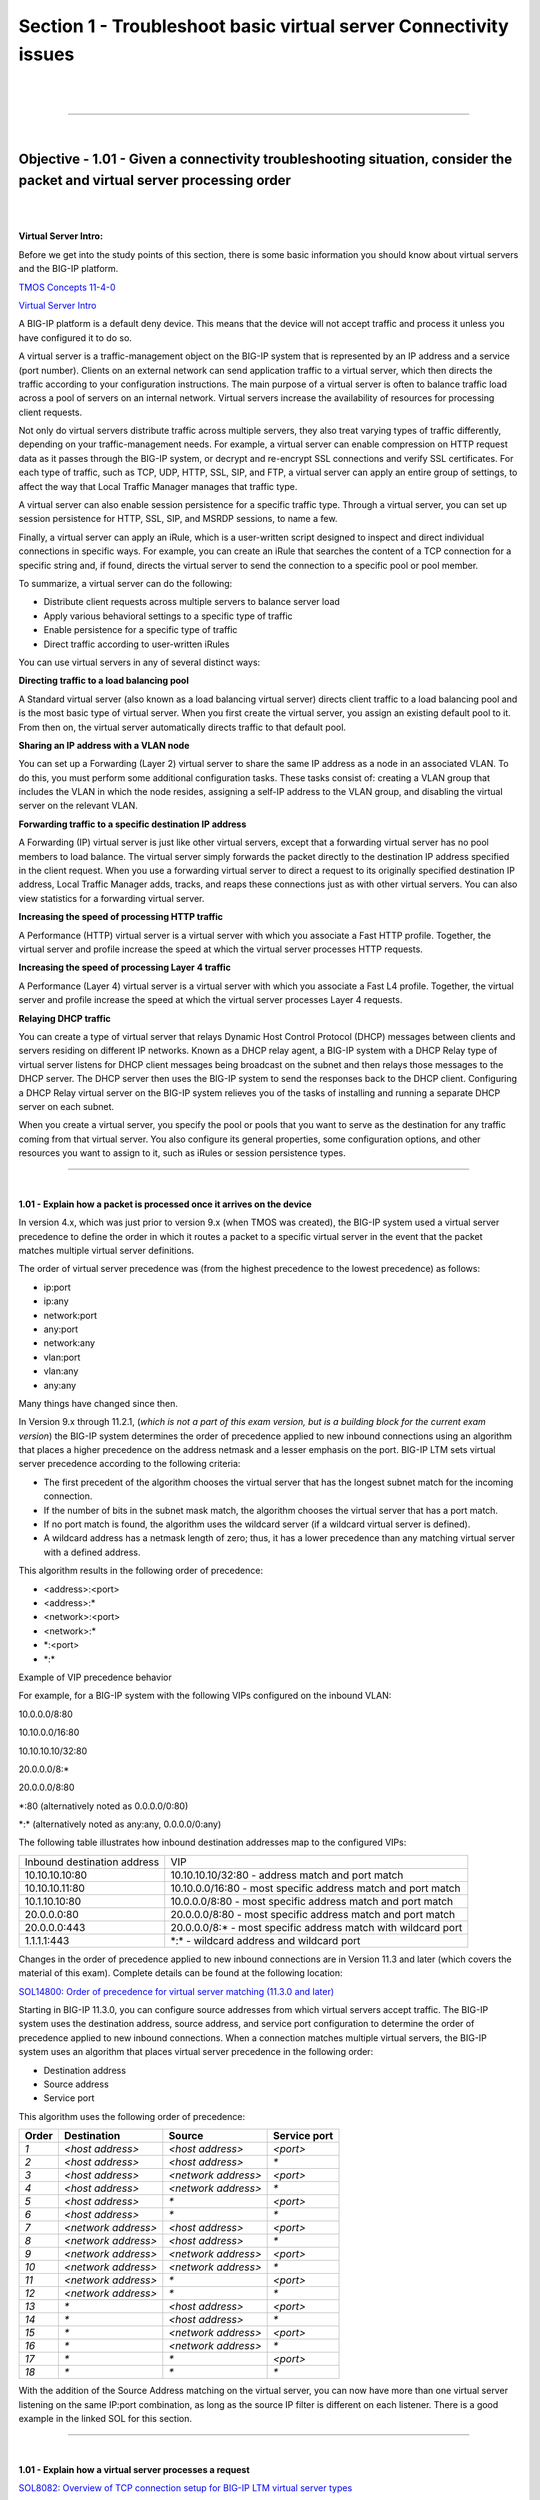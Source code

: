 Section 1 - Troubleshoot basic virtual server Connectivity issues
=================================================================

|

.. raw:: html

   <iframe width="560" height="315" src="https://www.youtube.com/embed/3uDzuRZ47FA?rel=0" frameborder="0" allow="accelerometer; autoplay; encrypted-media; gyroscope; picture-in-picture" allowfullscreen></iframe>

|

====

|

Objective - 1.01 - Given a connectivity troubleshooting situation, consider the packet and virtual server processing order
--------------------------------------------------------------------------------------------------------------------------

|
|

**Virtual Server Intro:**

Before we get into the study points of this section, there is some basic
information you should know about virtual servers and the BIG-IP
platform.

`TMOS Concepts 11-4-0  <https://support.f5.com/kb/en-us/products/big-ip_ltm/manuals/product/tmos-concepts-11-4-0.html?sr=52981582>`__

`Virtual Server Intro  <https://support.f5.com/kb/en-us/products/big-ip_ltm/manuals/product/ltm-concepts-11-4-0/2.html#conceptid>`__

A BIG-IP platform is a default deny device. This means that the device
will not accept traffic and process it unless you have configured it to
do so.

A virtual server is a traffic-management object on the BIG-IP system
that is represented by an IP address and a service (port number).
Clients on an external network can send application traffic to a virtual
server, which then directs the traffic according to your configuration
instructions. The main purpose of a virtual server is often to balance
traffic load across a pool of servers on an internal network. Virtual
servers increase the availability of resources for processing client
requests.

Not only do virtual servers distribute traffic across multiple servers,
they also treat varying types of traffic differently, depending on your
traffic-management needs. For example, a virtual server can enable
compression on HTTP request data as it passes through the BIG-IP system,
or decrypt and re-encrypt SSL connections and verify SSL certificates.
For each type of traffic, such as TCP, UDP, HTTP, SSL, SIP, and FTP, a
virtual server can apply an entire group of settings, to affect the way
that Local Traffic Manager manages that traffic type.

A virtual server can also enable session persistence for a specific
traffic type. Through a virtual server, you can set up session
persistence for HTTP, SSL, SIP, and MSRDP sessions, to name a few.

Finally, a virtual server can apply an iRule, which is a user-written
script designed to inspect and direct individual connections in specific
ways. For example, you can create an iRule that searches the content of
a TCP connection for a specific string and, if found, directs the
virtual server to send the connection to a specific pool or pool member.

To summarize, a virtual server can do the following:

-  Distribute client requests across multiple servers to balance server
   load

-  Apply various behavioral settings to a specific type of traffic

-  Enable persistence for a specific type of traffic

-  Direct traffic according to user-written iRules

You can use virtual servers in any of several distinct ways:

**Directing traffic to a load balancing pool**

A Standard virtual server (also known as a load balancing virtual
server) directs client traffic to a load balancing pool and is the most
basic type of virtual server. When you first create the virtual server,
you assign an existing default pool to it. From then on, the virtual
server automatically directs traffic to that default pool.

**Sharing an IP address with a VLAN node**

You can set up a Forwarding (Layer 2) virtual server to share the same
IP address as a node in an associated VLAN. To do this, you must perform
some additional configuration tasks. These tasks consist of: creating a
VLAN group that includes the VLAN in which the node resides, assigning a
self-IP address to the VLAN group, and disabling the virtual server on
the relevant VLAN.

**Forwarding traffic to a specific destination IP address**

A Forwarding (IP) virtual server is just like other virtual servers,
except that a forwarding virtual server has no pool members to load
balance. The virtual server simply forwards the packet directly to the
destination IP address specified in the client request. When you use a
forwarding virtual server to direct a request to its originally
specified destination IP address, Local Traffic Manager adds, tracks,
and reaps these connections just as with other virtual servers. You can
also view statistics for a forwarding virtual server.

**Increasing the speed of processing HTTP traffic**

A Performance (HTTP) virtual server is a virtual server with which you
associate a Fast HTTP profile. Together, the virtual server and profile
increase the speed at which the virtual server processes HTTP requests.

**Increasing the speed of processing Layer 4 traffic**

A Performance (Layer 4) virtual server is a virtual server with which
you associate a Fast L4 profile. Together, the virtual server and
profile increase the speed at which the virtual server processes Layer 4
requests.

**Relaying DHCP traffic**

You can create a type of virtual server that relays Dynamic Host Control
Protocol (DHCP) messages between clients and servers residing on
different IP networks. Known as a DHCP relay agent, a BIG-IP system with
a DHCP Relay type of virtual server listens for DHCP client messages
being broadcast on the subnet and then relays those messages to the DHCP
server. The DHCP server then uses the BIG-IP system to send the
responses back to the DHCP client. Configuring a DHCP Relay virtual
server on the BIG-IP system relieves you of the tasks of installing and
running a separate DHCP server on each subnet.

When you create a virtual server, you specify the pool or pools that you
want to serve as the destination for any traffic coming from that
virtual server. You also configure its general properties, some
configuration options, and other resources you want to assign to it,
such as iRules or session persistence types.

----

|

**1.01 - Explain how a packet is processed once it arrives on the device**

In version 4.x, which was just prior to version 9.x (when TMOS was
created), the BIG-IP system used a virtual server precedence to define
the order in which it routes a packet to a specific virtual server in
the event that the packet matches multiple virtual server definitions.

The order of virtual server precedence was (from the highest precedence
to the lowest precedence) as follows:

-  ip:port

-  ip:any

-  network:port

-  any:port

-  network:any

-  vlan:port

-  vlan:any

-  any:any

Many things have changed since then.

In Version 9.x through 11.2.1, (*which is not a part of this exam
version, but is a building block for the current exam version*) the
BIG-IP system determines the order of precedence applied to new inbound
connections using an algorithm that places a higher precedence on the
address netmask and a lesser emphasis on the port. BIG-IP LTM sets
virtual server precedence according to the following criteria:

-  The first precedent of the algorithm chooses the virtual server that
   has the longest subnet match for the incoming connection.

-  If the number of bits in the subnet mask match, the algorithm chooses
   the virtual server that has a port match.

-  If no port match is found, the algorithm uses the wildcard server (if
   a wildcard virtual server is defined).

-  A wildcard address has a netmask length of zero; thus, it has a lower
   precedence than any matching virtual server with a defined address.

This algorithm results in the following order of precedence:

-  <address>:<port>

-  <address>:\*

-  <network>:<port>

-  <network>:\*

-  \*:<port>

-  \*:\*

Example of VIP precedence behavior

For example, for a BIG-IP system with the following VIPs configured on
the inbound VLAN:

10.0.0.0/8:80

10.10.0.0/16:80

10.10.10.10/32:80

20.0.0.0/8:\*

20.0.0.0/8:80

\*:80 (alternatively noted as 0.0.0.0/0:80)

\*:\* (alternatively noted as any:any, 0.0.0.0/0:any)

The following table illustrates how inbound destination addresses map to
the configured VIPs:

+-------------------------------+------------------------------------------------------------------+
| Inbound destination address   | VIP                                                              |
+-------------------------------+------------------------------------------------------------------+
| 10.10.10.10:80                | 10.10.10.10/32:80 - address match and port match                 |
+-------------------------------+------------------------------------------------------------------+
| 10.10.10.11:80                | 10.10.0.0/16:80 - most specific address match and port match     |
+-------------------------------+------------------------------------------------------------------+
| 10.1.10.10:80                 | 10.0.0.0/8:80 - most specific address match and port match       |
+-------------------------------+------------------------------------------------------------------+
| 20.0.0.0:80                   | 20.0.0.0/8:80 - most specific address match and port match       |
+-------------------------------+------------------------------------------------------------------+
| 20.0.0.0:443                  | 20.0.0.0/8:\* - most specific address match with wildcard port   |
+-------------------------------+------------------------------------------------------------------+
| 1.1.1.1:443                   | \*:\* - wildcard address and wildcard port                       |
+-------------------------------+------------------------------------------------------------------+

Changes in the order of precedence applied to new inbound connections
are in Version 11.3 and later (which covers the material of this exam).
Complete details can be found at the following location:

`SOL14800: Order of precedence for virtual server matching (11.3.0 and
later) <http://support.f5.com/kb/en-us/solutions/public/14000/800/sol14800.html>`__

Starting in BIG-IP 11.3.0, you can configure source addresses from which
virtual servers accept traffic. The BIG-IP system uses the destination
address, source address, and service port configuration to determine the
order of precedence applied to new inbound connections. When a
connection matches multiple virtual servers, the BIG-IP system uses an
algorithm that places virtual server precedence in the following order:

- Destination address

- Source address

- Service port

This algorithm uses the following order of precedence:

+---------------+-----------------------+-----------------------+----------------------+
|  **Order**    |  **Destination**      |  **Source**           |  **Service port**    |
+---------------+-----------------------+-----------------------+----------------------+
| *1*           | *<host address>*      | *<host address>*      | *<port>*             |
+---------------+-----------------------+-----------------------+----------------------+
| *2*           | *<host address>*      | *<host address>*      | *\**                 |
+---------------+-----------------------+-----------------------+----------------------+
| *3*           | *<host address>*      | *<network address>*   | *<port>*             |
+---------------+-----------------------+-----------------------+----------------------+
| *4*           | *<host address>*      | *<network address>*   | *\**                 |
+---------------+-----------------------+-----------------------+----------------------+
| *5*           | *<host address>*      | *\**                  | *<port>*             |
+---------------+-----------------------+-----------------------+----------------------+
| *6*           | *<host address>*      | *\**                  | *\**                 |
+---------------+-----------------------+-----------------------+----------------------+
| *7*           | *<network address>*   | *<host address>*      | *<port>*             |
+---------------+-----------------------+-----------------------+----------------------+
| *8*           | *<network address>*   | *<host address>*      | *\**                 |
+---------------+-----------------------+-----------------------+----------------------+
| *9*           | *<network address>*   | *<network address>*   | *<port>*             |
+---------------+-----------------------+-----------------------+----------------------+
| *10*          | *<network address>*   | *<network address>*   | *\**                 |
+---------------+-----------------------+-----------------------+----------------------+
| *11*          | *<network address>*   | *\**                  | *<port>*             |
+---------------+-----------------------+-----------------------+----------------------+
| *12*          | *<network address>*   | *\**                  | *\**                 |
+---------------+-----------------------+-----------------------+----------------------+
| *13*          | *\**                  | *<host address>*      | *<port>*             |
+---------------+-----------------------+-----------------------+----------------------+
| *14*          | *\**                  | *<host address>*      | *\**                 |
+---------------+-----------------------+-----------------------+----------------------+
| *15*          | *\**                  | *<network address>*   | *<port>*             |
+---------------+-----------------------+-----------------------+----------------------+
| *16*          | *\**                  | *<network address>*   | *\**                 |
+---------------+-----------------------+-----------------------+----------------------+
| *17*          | *\**                  | *\**                  | *<port>*             |
+---------------+-----------------------+-----------------------+----------------------+
| *18*          | *\**                  | *\**                  | *\**                 |
+---------------+-----------------------+-----------------------+----------------------+

With the addition of the Source Address matching on the virtual server,
you can now have more than one virtual server listening on the same
IP:port combination, as long as the source IP filter is different on
each listener. There is a good example in the linked SOL for this
section.

----

|

**1.01 - Explain how a virtual server processes a request**

`SOL8082: Overview of TCP connection setup for BIG-IP LTM virtual server types <http://support.f5.com/kb/en-us/solutions/public/8000/000/sol8082.html>`__

**Standard virtual server**

The BIG-IP LTM TMOS operating system implements ”full proxy"
architecture for virtual servers configured with a TCP profile. By
assigning a custom TCP profile to the virtual server, you can configure
the BIG-IP LTM to maintain compatibility to disparate server operating
systems in the data center. At the same time, the BIG-IP LTM can
leverage its TCP/IP stack on the client side of the connection to
provide independent and optimized TCP connections to client systems.

In a full proxy architecture, the BIG-IP LTM appears as a TCP peer to
both the client and the server by associating two independent TCP
connections with the end-to-end session. Although certain client
information such as the source IP address or source TCP port, may be
re-used on the server side of the connection; the BIG-IP LTM system
manages the two sessions independently, making itself transparent to the
client and server.

The Standard virtual server requires a TCP or UDP profile, and may
optionally be configured with HTTP, FTP, or SSL profiles if Layer 7 or
SSL processing is required.

The TCP connection setup behavior for a Standard virtual server varies
depending on whether a TCP profile or a TCP and Layer 7 profile, such as
HTTP, is associated with the virtual server.

Standard virtual server with a TCP profile

The TCP connection setup behavior for a Standard virtual server operates
as follows: the three-way TCP handshake occurs on the client side of the
connection before the BIG-IP LTM initiates the TCP handshake on the
server side of the connection.

A Standard virtual server processes connections using the full proxy
architecture. The following TCP flow diagram illustrates the TCP
handshake for a Standard virtual server with a TCP profile:

|

.. image:: /_static/201/p1.jpeg

|

----

|

**1.01 - Given a specific connectivity issue, isolate where the problem might be according to the processing order**

**GUI Study in the vLabs**

This blueprint topic is related to choosing the correct answer for a
scenario type of question. For most questions like these you must have
exposure to supporting the BIG-IP platform in a production environment
or understand many of the different issues that may arise around the
topic and the best practice method of solving the issue. Hands-on study
is the best way to master these types of topics.

In general, all trouble shooting should be done in an order that allows
for narrowing of the possible issue. When there is an issue with
connectivity to a virtual server, there can be many reasons. Gather what
you know. When you or the client tried to connect to the virtual server,
how was it done? Was it through a browser or another application? What
was the path that was used? (ie https://www.yoursite.com)

Starting out with checking to see if you have IP connectivity to the
virtual server is a good place to start. This is a sort of “divide and
conquer” approach to solve the issue. Can you reach the virtual servers
IP address from your location on the network? Start with a ping of the
virtual server address. If you can ping the IP we know that the F5 is
listening. Now are you connecting to the port number the virtual server
is listening on?

If you were browsing to https://www.yoursite.com, does the DNS name of
www.yoursite.com resolve to the IP the address the virtual server is
configured on? If not, is it the NAT address of the firewall that
translates to the virtual server address?

If all the network connectivity looks good, is the virtual server
configured correctly for the type of traffic that is trying to pass?
Perhaps the administrator has applied a profile to the virtual server
telling it to process http traffic when the virtual server is set to
listen on 443. Without terminating the SSL traffic the virtual server
cannot process http traffic and the virtual server will not work
correctly.

These are just a few of the scenarios that you can be faced with trying
to figure out why a connection to an application may not be working.
Spending time on the vLabs and getting comfortable with interface and
configuring virtual servers will help you understand how the BIG-IP LTM
works.

|

.. raw:: html

   <iframe width="560" height="315" src="https://www.youtube.com/embed/3uDzuRZ47FA?rel=0" frameborder="0" allow="accelerometer; autoplay; encrypted-media; gyroscope; picture-in-picture" allowfullscreen></iframe>

|

====

|

Objective - 1.02 - Identify the reason a virtual server is not working as expected
----------------------------------------------------------------------------------

|
|

**1.02 - Determine the state of a virtual server (offline, enabled, etc.)**

`https://support.f5.com/kb/en-us/products/big-ip\_ltm/manuals/product/ltm-concepts-11-4-0/2.html <https://support.f5.com/kb/en-us/products/big-ip_ltm/manuals/product/ltm-concepts-11-4-0/2.html>`__

At any time, you can determine the status of a virtual server or virtual
address, using the Configuration utility. You can find this information
by displaying the list of virtual servers or virtual addresses and
viewing the Status column, or by viewing the *Availability* property
of the object.

The Configuration utility indicates status by displaying one of several
icons, distinguished by shape and color:

-  The shape of the icon indicates the status that the monitor has
   reported for that node.

-  The color of the icon indicates the actual status of the node.

To understand these icons with respect to status, see the table below.

Explanation of status icons for virtual servers and virtual addresses

+---------------------------------+-------------------------------------------------------------------------------------------------------------------------------------------------------------------------------------------------------------------------------------------------------------------------------------------------------------+
| Status indicator                | Explanation                                                                                                                                                                                                                                                                                                 |
+---------------------------------+-------------------------------------------------------------------------------------------------------------------------------------------------------------------------------------------------------------------------------------------------------------------------------------------------------------+
| .. image:: /_static/201/p2.png  | The virtual server or virtual address is **enabled** and able to receive traffic.                                                                                                                                                                                                                           |
|                                 |                                                                                                                                                                                                                                                                                                             |
|                                 |                                                                                                                                                                                                                                                                                                             |
+---------------------------------+-------------------------------------------------------------------------------------------------------------------------------------------------------------------------------------------------------------------------------------------------------------------------------------------------------------+
| .. image:: /_static/201/p3.png  | The virtual server or virtual address is enabled but is **currently unavailable**. However, the virtual server or virtual address might become available later, with no user action required.                                                                                                               |
|                                 |                                                                                                                                                                                                                                                                                                             |
|                                 | An example of a virtual server or virtual address showing this status is when the objects connection limit has been exceeded. When the number of connections falls below the configured limit, the virtual server or virtual address becomes available again.                                               |
+---------------------------------+-------------------------------------------------------------------------------------------------------------------------------------------------------------------------------------------------------------------------------------------------------------------------------------------------------------+
| .. image:: /_static/201/p4.png  | The virtual server or virtual address is enabled but **offline** because an associated object has marked the virtual server or virtual address as unavailable. To change the status so that the virtual server or virtual address can receive traffic, you must actively enable the virtual server or       |
|                                 | virtual address.                                                                                                                                                                                                                                                                                            |
|                                 |                                                                                                                                                                                                                                                                                                             |
+---------------------------------+-------------------------------------------------------------------------------------------------------------------------------------------------------------------------------------------------------------------------------------------------------------------------------------------------------------+
| .. image:: /_static/201/p5.png  | The virtual server or virtual address is operational but set to **Disabled**. To resume normal operation, you must manually enable the virtual server or virtual address.                                                                                                                                   |
|                                 |                                                                                                                                                                                                                                                                                                             |
|                                 |                                                                                                                                                                                                                                                                                                             |
+---------------------------------+-------------------------------------------------------------------------------------------------------------------------------------------------------------------------------------------------------------------------------------------------------------------------------------------------------------+
| .. image:: /_static/201/p6.png  | The status of the virtual server or virtual address is **unknown**.                                                                                                                                                                                                                                         |
+---------------------------------+-------------------------------------------------------------------------------------------------------------------------------------------------------------------------------------------------------------------------------------------------------------------------------------------------------------+

----

|

**1.02 - Determine if a virtual server is configured with the proper ip address configuration**

**GUI Study in the vLabs**

`https://support.f5.com/kb/en-us/products/big-ip\_ltm/manuals/product/ltm-concepts-11-4-0/2.html <http://support.f5.com/kb/en-us/products/big-ip_ltm/manuals/product/ltm-concepts-11-1-0/ltm_virtual.html>`__

This blueprint topic is related to choosing the correct answer for a
scenario type of question. For most questions like these you must have
exposure to supporting the BIG-IP platform in a production environment
or understand many of the different issues that may arise around the
topic and the best practice method of solving the issue. Hands-on study
is the best way to master these types of topics.

A virtual address is the IP address with which you associate a virtual
server. For example, if a virtual server’s IP address and service are
10.10.10.2:80, then the IP address 10.10.10.2 is a virtual address.

You can create a many-to-one relationship between virtual servers and a
virtual address. For example, you can create the three virtual servers
10.10.10.2:80, 10.10.10.2:443, and 10.10.10.2:161 for the same virtual
address of 10.10.10.2.

You can enable and disable a virtual address. When you disable a virtual
address, none of the virtual servers associated with that address will
receive incoming network traffic.

You create a virtual address indirectly when you create a virtual
server. When this happens, Local Traffic Manager internally associates
the virtual address with a MAC address. This in turn causes the BIG-IP
system to respond to Address Resolution Protocol (ARP) requests for the
virtual address, and to send gratuitous ARP requests and responses with
respect to the virtual address.

If the address you entered is not the correct address that your clients
are attempting to connect to, the symptom will seem as if the BIG-IP is
not working. This is a very common issue when DNS entries that resolve a
name to the virtual server IP address do not correlate. If your clients
are connecting to a DNS name make sure that it resolves to the intended
virtual server IP address or NAT address on the firewall that maps to
the virtual server IP address.

----

|

**1.02 - Determine if a virtual server is configured for the proper listening port**

**GUI Study in the vLabs**

This blueprint topic is related to choosing the correct answer for a
scenario type of question. For most questions like these you must have
exposure to supporting the BIG-IP platform in a production environment
or understand many of the different issues that may arise around the
topic and the best practice method of solving the issue. Hands-on study
is the best way to master these types of topics.

When you configure a virtual server and define the virtual address and
service port; this is how the virtual server is listening on the
network. If the service port you have configured is not the appropriate
port number for the type of connection that your clients are attempting
to make, the connection will likely fail. Understanding how your clients
intend to connect to the virtual server is usually a good sanity check
on the configuration.

----

|

**1.02 - Determine if the virtual server is configured with the appropriate profiles**

`https://support.f5.com/kb/en-us/products/big-ip\_ltm/manuals/product/ltm-concepts-11-4-0/2.html <https://support.f5.com/kb/en-us/products/big-ip_ltm/manuals/product/ltm-concepts-11-4-0/2.html>`__

A virtual server has a number of properties and settings that you can
configure to affect the way that a virtual server manages traffic. You
can also assign certain resources to a virtual server, such as a load
balancing pool and a persistence profile. Together, these properties,
settings, and resources represent the definition of a virtual server,
and most have default values. When you create a virtual server, you can
either retain the default values or adjust them to suit your needs.
Profiles are one of the settings you can assign to a Virtual server to
control how the virtual server will behave.

Profiles are a configuration tool that you can use to affect the
behavior of certain types of network traffic. More specifically, a
profile is an object that contains settings with values, for controlling
the behavior of a particular type of network traffic, such as HTTP
connections. Profiles also provide a way for you to enable connection
and session persistence, and to manage client application
authentication.

By default, Local Traffic Manager provides you with a set of profiles
that you can use as is. These default profiles contain various settings
with default values that define the behavior of different types of
traffic. If you want to change those values to better suit the needs of
your network environment, you can create a custom profile. A custom
profile is a profile derived from a default profile and contains values
that you specify.

You can use profiles in the following ways:

-  You can use the default profiles, which means that you do not need to
   actively configure any profile settings. Local Traffic Manager uses
   them to automatically direct the corresponding traffic types
   according to the values specified in the those profiles.

-  You can create a custom profile, using the default profile as the
   parent profile, modifying some or all of the values defined in that
   profile.

-  You can create a custom profile to use as a parent profile for other
   custom profiles.

After configuring a profile, you associate the profile with a virtual
server. The virtual server then processes traffic according to the
values specified in the profile. Using profiles enhances your control
over managing network traffic, and makes traffic-management tasks easier
and more efficient.

You can associate multiple profiles with a single virtual server. For
example, you can associate a TCP profile, an SSL profile, and an HTTP
profile with the same virtual server.

----

How profiles are assigned to the virtual server can affect the virtual
servers ability to process the traffic that is passing through it. For
instance if you create a virtual server that is listening on
10.10.10.2:443, and you also assign an http profile to process the http
traffic according to your needs. The virtual server will not respond to
connections as expected. The virtual server settings say to take in
encrypted traffic on port 443 and then process and possible manipulate
the http headers. This is impossible without first terminating the
encrypted traffic with a clientside SSL profile to make the encrypted
traffic clear text for the BIG-IP to then apply the http profile. If you
apply a visual map of the OSI model to the functional parts of the
virtual server’s configuration it is easier to see what may be needed or
may be conflicting with each other. This is covered in depth in the F5
Certified Training course.

----

|

**1.02 - Determine if the pool configuration has an effect on virtual server state**

**GUI Study in the vLabs**

If all pool members are offline or misconfigured the virtual server’s
state can be affected. All heath status information trickles up to the
virtual server.

This means that if a node is not online due to a monitor marking the
node offline, any pool member using that node will be marked offline as
well. And if all members of a pool are marked offline by a failing
health monitor the virtual server will have no available resources so it
will be marked offline as well.

To see if a virtual server is not available due to a lack of resources
look in the GUI under Local Traffic and click on the Network Map/Show
Map and search for the virtual server in question. If it is down you can
see in the same pane if the resources are also offline.

----

|

**1.02 - Determine which tools to use in order to diagnose the issue**

**GUI Study in the vLabs**

This blueprint topic is related to choosing the correct answer for a
scenario type of question. For most questions like these you must have
exposure to supporting the BIG-IP platform in a production environment
or understand many of the different issues that may arise around the
topic and the best practice method of solving the issue. Hands-on study
is the best way to master these types of topics.

There are multiple tools you can use to check to see if a server behind
the BIG-IP is working as expected.

If you have a workstation on the local server subnet you can make a
direct connection to the server to see the response. Or if you have a
route to the server’s IP subnet from your current network location you
can try to connect to the server directly. If it is responding then look
to see if the pool member is configured to match how you just connected
to the server (IP:port).

You can see if the BIG-IP has connectivity to the IP address of the
server using the ping command from the command line interface of the
BIG-IP.

If there is IP connectivity then you can try to use the CURL command to
see if the BIG-IP can connect to the website on the server or FTP if the
server is listening for FTP traffic.

----

|

**1.02 - Explain the difference between the virtual servers status definitions**

**GUI Study in the vLabs**

A virtual servers status icon is a quick way to see the high level
status of the virtual server. The five different status levels are
Enabled, Offline, Currently Unavailable, Unknown and Disabled. Each of
theses levels are pretty self explanatory.

-  Enabled means that the virtual server is up and available for traffic
   (monitors are succeeding) and is represented by a green circle icon.

-  Offline means that the resource for the virtual server is not
   available (likely a failing monitor) and is represented by a red
   diamond icon.

-  Currently Unavailable means that the virtual server or all of it’s
   resources have reached a restricting connection limit that has been
   set by the administrator and the virtual server currently has no
   further capacity for traffic until the current connections fall below
   the connection limit settings. A yellow triangle icon represents the
   Currently Unavailable status.

-  Unknown means that there is not any monitors set for the resources of
   the virtual server, so there is no status to show and is represented
   by a blue square icon. This status does not mean that the virtual
   server will not respond to traffic. A virtual server with an Unknown
   status will take in traffic and send it on to the resources even if
   they are not online.

-  Disabled means that the administrator has marked the virtual server
   down so that it will not process traffic. The status icon will be a
   shape that represents the current monitor status of the virtual
   server but will always be colored black. Examples of this status icon
   would be; if the virtual server has succeeding monitors but is
   disabled the icon would be a black circle, or if the virtual server
   has failing monitors but is disabled the icon would be a black
   diamond or if the virtual server has no monitors but is disabled the
   icon would be a black square.

|

.. raw:: html

   <iframe width="560" height="315" src="https://www.youtube.com/embed/3uDzuRZ47FA?rel=0" frameborder="0" allow="accelerometer; autoplay; encrypted-media; gyroscope; picture-in-picture" allowfullscreen></iframe>

|

====

|

Objective - 1.03 - Identify the reason a pool member has been marked down by health monitors
--------------------------------------------------------------------------------------------

|
|

**Pool Intro:**

`https://support.f5.com/kb/en-us/products/big-ip\_ltm/manuals/product/ltm-concepts-11-4-0/5.html#conceptid <https://support.f5.com/kb/en-us/products/big-ip_ltm/manuals/product/ltm-concepts-11-4-0/5.html#conceptid>`__

In a typical client-server scenario, a client request goes to the
destination IP address specified in the header of the request. For sites
with a large amount of incoming traffic, the destination server can
quickly become overloaded as it tries to service a large number of
requests. To solve this problem, BIG-IP Local Traffic Manager
distributes client requests to multiple servers instead of to the
specified destination IP address only. You configure Local Traffic
Manager to do this when you create a load balancing pool.

You can enable or disable individual pool members. When you enable or
disable a pool member, you indirectly set the value of the pool members
State property, in the following way:

-  Enable - Sets the State property of the pool member to Enabled.

-  Disable - Sets the State property of the pool member to Disabled.

Note that the difference between a disabled pool member, and a pool
member that a monitor reports as down, is that a disabled pool member
continues to process persistent and active connections. Conversely, a
pool member reported as down processes no connections whatsoever.

The status icons on the pool-member list screen and properties screen
indicate whether a pool member is currently enabled or disabled.

**Pool status**

An important part of managing pools and pool members is viewing and
understanding the status of a pool or pool member at any given time. The
Configuration utility indicates status by displaying one of several
icons, distinguished by shape and color, for each pool or pool member:

The shape of the icon indicates the status that the monitor has reported
for that pool or pool member. For example, a circle-shaped icon
indicates that the monitor has reported the pool member as being up,
whereas a diamond-shaped icon indicates that the monitor has reported
the pool member as being down.

The color of the icon indicates the actual status of the node itself.
For example, a green shape indicates that the node is up, whereas a red
shape indicates that the node is down. A black shape indicates that
user-intervention is required.

At any time, you can determine the status of a pool. The status of a
pool is based solely on the status of its members. Using the
Configuration utility, you can find this information by viewing the
Availability property of the pool. You can also find this information by
displaying the list of pools and checking the Status column.

The Configuration utility indicates pool status by displaying one of
several icons, distinguished by shape and color. To understand these
icons, see table below.

Explanation of status indicators for pools

+---------------------------------+-------------------------------------------------------------------------------------------------------------------------------------------------------------------------------------------------------------------------------------------------------------------------------------------------------------------------------------------------------+
| Status indicator                | Explanation                                                                                                                                                                                                                                                                                                                                           |
+---------------------------------+-------------------------------------------------------------------------------------------------------------------------------------------------------------------------------------------------------------------------------------------------------------------------------------------------------------------------------------------------------+
| .. image:: /_static/201/p2.png  | At least one pool member is available for processing traffic.                                                                                                                                                                                                                                                                                         |
+---------------------------------+-------------------------------------------------------------------------------------------------------------------------------------------------------------------------------------------------------------------------------------------------------------------------------------------------------------------------------------------------------+
| .. image:: /_static/201/p3.png  | No pool members are currently available but any one of them could become available later, with no user action required. An example of an unavailable pool member becoming available automatically is when the number of concurrent connections to the pool member no longer exceeds the value defined in the pool members Connection Limit setting.   |
+---------------------------------+-------------------------------------------------------------------------------------------------------------------------------------------------------------------------------------------------------------------------------------------------------------------------------------------------------------------------------------------------------+
| .. image:: /_static/201/p4.png  | All pool members are unavailable and therefore cannot accept traffic. A reason for a pool member being unavailable is that an associated EAV monitor has detected that the pool member is unavailable. When pool status is red, user action is usually required.                                                                                      |
+---------------------------------+-------------------------------------------------------------------------------------------------------------------------------------------------------------------------------------------------------------------------------------------------------------------------------------------------------------------------------------------------------+
| .. image:: /_static/201/p5.png  | The status of at least one pool member is unknown, and no other pool members are available. Sample reasons for unknown pool-member status are:                                                                                                                                                                                                        |
|                                 |                                                                                                                                                                                                                                                                                                                                                       |
|                                 | One or more pool members has no associated monitor.                                                                                                                                                                                                                                                                                                   |
|                                 |                                                                                                                                                                                                                                                                                                                                                       |
|                                 | Monitor results are not available yet.                                                                                                                                                                                                                                                                                                                |
|                                 |                                                                                                                                                                                                                                                                                                                                                       |
|                                 | The pool members IP address is misconfigured.                                                                                                                                                                                                                                                                                                         |
|                                 |                                                                                                                                                                                                                                                                                                                                                       |
|                                 | The parent node has been disconnected from the network.                                                                                                                                                                                                                                                                                               |
+---------------------------------+-------------------------------------------------------------------------------------------------------------------------------------------------------------------------------------------------------------------------------------------------------------------------------------------------------------------------------------------------------+

----

|

**1.03 - Discuss the effects of health monitors on the status of pool members/nodes**

`https://support.f5.com/kb/en-us/products/big-ip\_ltm/manuals/product/ltm-concepts-11-4-0/5.html#conceptid <https://support.f5.com/kb/en-us/products/big-ip_ltm/manuals/product/ltm-concepts-11-4-0/5.html#conceptid>`__

Health monitors are a key feature of Local Traffic Manager. Health
monitors help to ensure that a server is in an up state and able to
receive traffic. When you want to associate a monitor with an entire
pool of servers, you do not need to explicitly associate that monitor
with each individual server. Instead, you can simply assign the monitor
to the pool itself. Local Traffic Manager then automatically monitors
each member of the pool.

Local Traffic Manager contains many different pre-configured monitors
that you can associate with pools, depending on the type of traffic you
want to monitor. You can also create your own custom monitors and
associate them with pools. The only monitor types that are not available
for associating with pools are monitors that are specifically designed
to monitor nodes and not pools or pool members. That is, the destination
address in the monitor specifies an IP address only, rather than an IP
address and a service port. These monitor types are:

-  ICMP

-  TCP Echo

-  Real Server

-  SNMP DCA

-  SNMP DCA Base

-  WMI

With Local Traffic Manager, you can configure your monitor associations
in many useful ways:

You can associate a health monitor with an entire pool instead of an
individual server. In this case, Local Traffic Manager automatically
associates that monitor with all pool members, including those that you
add later. Similarly, when you remove a member from a pool, Local
Traffic Manager no longer monitors that server.

When a server that is designated as a pool member allows multiple
processes to exist on the same IP address and port, you can check the
health or status of each process. To do this, you can add the server to
multiple pools, and then within each pool, associate a monitor with that
server. The monitor you associate with each server checks the health of
the process running on that server.

When associating a monitor with an entire pool, you can exclude an
individual pool member from being associated with that monitor. In this
case, you can associate a different monitor for that particular pool
member, or you can exclude that pool member from health monitoring
altogether. For example, you can associate pool members A, B, and D with
the http monitor, while you associate pool member C with the https
monitor.

You can associate multiple monitors with the same pool. For instance,
you can associate both the http and https monitors with the same pool.

----

|

**1.03 - Determine the state and availability of the pool member/node in question**

`https://support.f5.com/kb/en-us/products/big-ip\_ltm/manuals/product/ltm-concepts-11-4-0/5.html#conceptid <https://support.f5.com/kb/en-us/products/big-ip_ltm/manuals/product/ltm-concepts-11-4-0/5.html#conceptid>`__

Table 4.5 Explanation of status icons for pool members

+---------------------------------+-------------------------------------------------------------------------------------------------------------------------------------------------------------------------------------------------------------------------------------------------+------------------------------------------------------------+
| Status indicator                | Explanation                                                                                                                                                                                                                                     | State property is set to...                                |
+---------------------------------+-------------------------------------------------------------------------------------------------------------------------------------------------------------------------------------------------------------------------------------------------+------------------------------------------------------------+
| .. image:: /_static/201/p2.png  | The pool member is set to Enabled, the parent node is up, and a monitor has marked the pool member as up.                                                                                                                                       | Enabled (All Traffic Allowed)                              |
|                                 |                                                                                                                                                                                                                                                 |                                                            |
|                                 |                                                                                                                                                                                                                                                 |                                                            |
+---------------------------------+-------------------------------------------------------------------------------------------------------------------------------------------------------------------------------------------------------------------------------------------------+------------------------------------------------------------+
| .. image:: /_static/201/p3.png  | The pool member is unavailable, but could become available later with no user interaction required. This status occurs when the number of concurrent connections has exceeded the limit defined in the pool members Connection Limit setting.   | Enabled (All Traffic Allowed)                              |
|                                 |                                                                                                                                                                                                                                                 |                                                            |
|                                 |                                                                                                                                                                                                                                                 |                                                            |
+---------------------------------+-------------------------------------------------------------------------------------------------------------------------------------------------------------------------------------------------------------------------------------------------+------------------------------------------------------------+
| .. image:: /_static/201/p4.png  | The pool member is unavailable because either the parent node is down, a monitor has marked the pool member as down, or a user has disabled the pool member.                                                                                    | Enabled (All Traffic Allowed)                              |
+---------------------------------+-------------------------------------------------------------------------------------------------------------------------------------------------------------------------------------------------------------------------------------------------+------------------------------------------------------------+
| .. image:: /_static/201/p5.png  | The pool member is set to Disabled, although a monitor has marked the pool member as up. To resume normal operation, you must manually enable the pool member.                                                                                  | Disabled (Only persistent or active connections allowed)   |
|                                 |                                                                                                                                                                                                                                                 |                                                            |
|                                 |                                                                                                                                                                                                                                                 |                                                            |
+---------------------------------+-------------------------------------------------------------------------------------------------------------------------------------------------------------------------------------------------------------------------------------------------+------------------------------------------------------------+
| .. image:: /_static/201/p5.png  | The pool member is set to Disabled and is offline because the parent node is down. To resume normal operation, you must manually enable the pool member.                                                                                        | Forced Offline (Only active connections allowed)           |
|                                 |                                                                                                                                                                                                                                                 |                                                            |
|                                 |                                                                                                                                                                                                                                                 |                                                            |
+---------------------------------+-------------------------------------------------------------------------------------------------------------------------------------------------------------------------------------------------------------------------------------------------+------------------------------------------------------------+
| .. image:: /_static/201/p7.png  | The pool member is set to Disabled and is offline because a user disabled it. To resume normal operation, you must manually enable the pool member.                                                                                             | Disabled (Only persistent or active connections allowed)   |
|                                 |                                                                                                                                                                                                                                                 |                                                            |
|                                 |                                                                                                                                                                                                                                                 |                                                            |
+---------------------------------+-------------------------------------------------------------------------------------------------------------------------------------------------------------------------------------------------------------------------------------------------+------------------------------------------------------------+
| .. image:: /_static/201/p7.png  | The pool member is set to Disabled and is offline because either the parent node is down, or a monitor has marked the pool member as down. To resume normal operation, you must manually enable the pool member.                                | Forced Offline (Only active connections allowed)           |
+---------------------------------+-------------------------------------------------------------------------------------------------------------------------------------------------------------------------------------------------------------------------------------------------+------------------------------------------------------------+
| .. image:: /_static/201/p6.png  | The pool member or node has no monitor associated with it, or no monitor results are available yet                                                                                                                                              | Enabled (All Traffic Allowed)                              |
|                                 |                                                                                                                                                                                                                                                 |                                                            |
|                                 |                                                                                                                                                                                                                                                 |                                                            |
+---------------------------------+-------------------------------------------------------------------------------------------------------------------------------------------------------------------------------------------------------------------------------------------------+------------------------------------------------------------+

----

|

**1.03 - Verify the pool member/node Ratio configuration**

https://support.f5.com/kb/en-us/products/big-ip_ltm/manuals/product/ltm-concepts-11-4-0/5.html#conceptid

**Ratio weights for pool members**

When using a ratio-based load balancing method for distributing traffic
to servers within a pool, you can assign a ratio weight to the
corresponding pool members. The ratio weight is used by the Local
Traffic Manager to distribute connections among pool members or nodes in
a static rotation. The number of connections that each system receives
over time is proportionate to the ratio weight you defined for each pool
member or node.

The ratio-based load balancing methods are: Ratio (node, member, and
sessions), Dynamic Ratio (node and member), and Ratio Least Connections
(node and member).

----

|

**1.03 - Verify the pool member/node connection configuration and count**

You can configure a virtual server, pool member, or node to prevent an
excessive number of connection requests during events such as a Denial
of Service (DoS) attack or a planned, high-demand traffic event. To
ensure the availability of a virtual server, pool member, or node, you
can use the BIG-IP Local Traffic Manager to manage the total number of
connections and the rate at which connections are made.

When you specify a connection limit, the system prevents the total
number of concurrent connections to the virtual server, pool member, or
node from exceeding the specified number.

When you specify a connection rate limit, the system controls the number
of allowed new connections per second, thus providing a manageable
increase in connections without compromising availability.

After configuring connection limits and connection rate limits on a
virtual server, or after configuring these limits on a pool member or
node associated with a virtual server, the system controls the total
number of concurrent connections and the rate of new connections to the
virtual server, pool member, or node.

|

.. raw:: html

   <iframe width="560" height="315" src="https://www.youtube.com/embed/3uDzuRZ47FA?rel=0" frameborder="0" allow="accelerometer; autoplay; encrypted-media; gyroscope; picture-in-picture" allowfullscreen></iframe>

|

====

|

Objective - 1.04 - Identify a pool member not in the active priority group
--------------------------------------------------------------------------

|
|

**1.04 - Identify a pool member not in the active priority group**

https://support.f5.com/kb/en-us/products/big-ip_ltm/manuals/product/ltm-concepts-11-4-0/5.html?sr=52980886

About priority-based member activation

Priority-based member activation is a feature that allows you to
categorize pool members into priority groups, so that pool members in
higher priority groups accept traffic before pool members in lower
priority groups. The priority-based member activation feature has two
configuration settings:

**Priority group activation**

For the priority group activation setting, you specify the minimum
number of members that must remain available in each priority group in
order for traffic to remain confined to that group. The allowed value
for this setting ranges from 0 to 65535. Setting this value to 0
disables the feature (equivalent to using the default value of
Disabled).

**Priority group**

When you enable priority group activation, you also specify a priority
group for each member when you add that member to the pool. Retaining
the default priority group value of 0 for a pool member means that the
pool member is in the lowest priority group and only receives traffic
when all pool members in higher priority groups are unavailable.

If the number of available members assigned to the highest priority
group drops below the number that you specify, the BIG-IP system
distributes traffic to the next highest priority group, and so on.

For example, this configuration has three priority groups, 3, 2, and 1,
with the priority group activation value (shown here as min active
members) set to 2.

pool my\_pool {

lb\_mode fastest

min active members 2

member 10.12.10.7:80 priority 3

member 10.12.10.8:80 priority 3

member 10.12.10.9:80 priority 3

member 10.12.10.4:80 priority 2

member 10.12.10.5:80 priority 2

member 10.12.10.6:80 priority 2

member 10.12.10.1:80 priority 1

member 10.12.10.2:80 priority 1

member 10.12.10.3:80 priority 1

}

Connections are first distributed to all pool members with priority 3
(the highest priority group). If fewer than two priority 3 members are
available, traffic is directed to the priority 2 members as well. If
both the priority 3 group and the priority 2 group have fewer than two
members available, traffic is directed to the priority 1 group. The
BIG-IP system continuously monitors the priority groups, and whenever a
higher priority group once again has the minimum number of available
members, the BIG-IP system limits traffic to that group.

To see which pool members are not receiving traffic you can look at
Statistics in the GUI or on console.

|

.. raw:: html

   <iframe width="560" height="315" src="https://www.youtube.com/embed/3uDzuRZ47FA?rel=0" frameborder="0" allow="accelerometer; autoplay; encrypted-media; gyroscope; picture-in-picture" allowfullscreen></iframe>

|

====

|

Previous Exam Objective - 1.05 - Persistence
--------------------------------------------

|
|

Due to the 201 Exam Blueprint having an obvious mistake with layout or
objectives I have added this section.

**Previous Exam Topic 1.05 - Explain the concept of “persistence”**

https://support.f5.com/kb/en-us/products/big-ip_ltm/manuals/product/ltm-concepts-11-4-0/10.html#unique_1009994785

Using BIG-IP Local Traffic Manager, you can configure session
persistence. When you configure session persistence Local Traffic
Manager tracks and stores session data, such as the specific pool member
that serviced a client request. The primary reason for tracking and
storing session data is to ensure that client requests are directed to
the same pool member throughout the life of a session or during
subsequent sessions when an application requires it to be so.

In addition, session persistence can track and store other types of
information, such as user preferences or a user name and password.

Local Traffic Manager offers several types of session persistence, each
one designed to accommodate a specific type of storage requirement for
session data. The type of persistence that you implement depends on
where and how you want to store client-specific information, such as
items in a shopping cart or airline ticket reservations.

For example, you might store airline ticket reservation information in a
back-end database that all servers can access, or on the specific server
to which the client originally connected, or in a cookie on the client’s
machine. When you enable persistence, returning connections will not be
load balancing and instead will be sent to the server to which they last
connected in order to access application again.

Local Traffic Manager keeps session data for a period of time that you
specify.

The primary tool for configuring session persistence is to configure a
persistence profile and assign it to a virtual server. If you want to
enable persistence for specific types of traffic only, as opposed to all
traffic passing through the virtual server, you can write an iRule.

To configure and manage persistence profiles, log in to the BIG-IP
Configuration utility, and on the Main tab, expand Local Traffic, and
click Persistence.

|
|

**Previous Exam Topic 1.05 - Verify the type of persistence profile assigned to the virtual server in question**

https://support.f5.com/kb/en-us/products/big-ip_ltm/manuals/product/ltm-concepts-11-4-0/10.html#unique_1009994785

A persistence profile is a pre-configured object that automatically
enables persistence when you assign the profile to a virtual server. By
using a persistence profile, you avoid having to write a program to
implement a type of persistence.

Each type of persistence that Local Traffic Manager offers includes a
corresponding default persistence profile. These persistence profiles
each contain settings and setting values that define the behavior of the
BIG-IP system for that type of persistence. You can either use the
default profile or create a custom profile based on the default.

**Persistence profile types:**

You can configure persistence profile settings to set up session
persistence on the BIG-IP system. You can configure these settings when
you create a profile or after profile creation by modifying the profiles
settings.

The persistence types that you can enable using a persistence profile
are:

**Cookie persistence**

Cookie persistence uses an HTTP cookie stored on a clients computer to
allow the client to reconnect to the same server previously visited at a
web site.

**Destination address affinity persistence**

Also known as sticky persistence, destination address affinity
persistence supports TCP and UDP protocols, and directs session requests
to the same server based solely on the destination IP address of a
packet.

**Hash persistence**

Hash persistence allows you to create a persistence hash based on an
existing iRule.

**Microsoft Remote Desktop Protocol persistence**

Microsoft Remote Desktop Protocol (MSRDP) persistence tracks sessions
between clients and servers running the Microsoft Remote Desktop
Protocol (RDP) service.

**SIP persistence**

SIP persistence is a type of persistence used for servers that receive
Session Initiation Protocol (SIP) messages sent through UDP, SCTP, or
TCP.

**Source address affinity persistence**

Also known as simple persistence, source address affinity persistence
supports TCP and UDP protocols, and directs session requests to the same
server based solely on the source IP address of a packet.

**SSL persistence**

SSL persistence is a type of persistence that tracks non-terminated SSL
sessions, using the SSL session ID. Even when the clients IP address
changes, Local Traffic Manager still recognizes the connection as being
persistent based on the session ID. Note that the term non-terminated
SSL sessions refer to sessions in which Local Traffic Manager does not
perform the tasks of SSL certificate authentication and
encryption/re-encryption.

**Universal persistence**

Universal persistence allows you to write an expression that defines
what to persist on in a packet. The expression, written using the same
expression syntax that you use in iRules, defines some sequence of bytes
to use as a session identifier.

You can see the type of persistence assigned to a virtual server by
going to **Local Traffic > Virtual Servers** in the GUI and selecting
the virtual server from the list you wish to inspect. Click on the
Resources tab and look at the settings for the Default Persistence
Profile setting and the Fallback Persistence Profile setting. To change
the setting you can select the name of the profile you created or wish
to use, such as **cookie**. This implements cookie persistence, using
the default cookie persistence profile.

|

.. image:: /_static/201/p8.png

|
|

**Previous Exam Topic 1.05 - Differentiate between fallback and primary persistence**

**GUI Study in the vLabs**

The administrator of a BIG-IP can set a primary persistence type for a
virtual server as shown in the previous section. A fallback persistence
type can also be set. Only IP address based persistence types are
allowed as fallback. This means that along with honoring the primary
persistence method there is a second record being kept that can be used
to persist the client’s transaction to the resource of the virtual
server as well. For example if cookie persistence is set with a fallback
of sourceaddr, as a client makes their second connection to the virtual
server the cookie from the first connection will be used to determine
the server in the pool to send the connection to. But at the same time
as the first connection was made to the virtual server a source address
persistence record was also created. And if the client did not have the
cookie any longer the record matching their IP address would still exist
(if it had not timed out) and could be used to get them back to their
original pool member.

However this also means that if a source address persistence profile is
used as a fallback that has a wider subnet in the configuration such as
a 255.255.255.0, and a second client from the same class C network as
the first client made their first connection to the virtual server. They
would be persisted to the same pool member as the first client since
they would match the source IP record of the first client even though
they did not have a cookie when they connected.

|
|

**Previous Exam Topic 1.05 - Validate the expected persistence behavior**

**GUI Study in the vLabs - Module 8 Exercises**

As you connect to an application through the virtual server of the
BIG-IP platform the first connection is load balanced to the best
available resource according to the load-balancing algorithm. With
persistence enabled the following connections from the same client will
be sent to the same resource as their first initial load balanced
connection.

Checking to see if the client is being persisted is simple in a test
scenario where a single client connects to the virtual server and the
statistics on the system show the connections only going to the same
resource in the pool.

However in regular production volume it will be hard to see the
individual client connections hitting the same resource when there are
hundreds or thousands of connections coming in all the time. An easy way
to see that the client is connecting to the same server resource is to
have watermarks on the application webpages. These watermarks will show
a unique mark on the web page identifying it to the individual server,
much like we use in the vLabs on the load-balanced sites. Not all
developers will take the time or effort to do this water marking. If you
do not have the ability to add a watermark to your page then there needs
to be another method.

In the BIG-IP platform you have the ability to show the active
connection table and use filters to show the data you want to see. So to
show a client’s current connection in the connection table you can type
the following command:

In version 9.X and 10.X:

*bigpipe conn show \| grep “client IP”*

In version 11.x:

*tmsh show sys conn cs-client-addr “client IP”*

|
|

**Previous Exam Topic 1.05 - Use the appropriate tool to troubleshoot persistence**

**GUI Study in the vLabs**

If the persistence method you are using is not tracked locally by the
BIG-IP system, such as Cookie persistence; then there are no local
records on the BIG-IP to review. This is due to the fact that the cookie
containing the pool member info is passed to the client system from the
BIG-IP, and when the client makes the next connection it will include
the cookie from the previous in the request for the BIG-IP system to use
for the persistence info. Allowing the BIG-IP to simply read the cookie
and not have to locally store the info. An administrator can find the
cookie on the client’s workstation. It is stored where the client’s
local browser would normally store cookies. This location will vary by
browser type and OS type.

If the persistence method you are using is tracked by the BIG-IP system
locally, such as Source Address Affinity persistence, then you can look
at the records that are stored on the local system using the following
methods:

-  Source Address persistence records can be found in the Configuration
   Utility, open the Statistics > Module Statistics > Local Traffic page
   and select Persistence Records from the Statistics Type list.

-  In version 11.X command line do: tmsh show /ltm persistence
   persist-records

In version 9.X and 10.X command line do: B persist show all

|

.. raw:: html

   <iframe width="560" height="315" src="https://www.youtube.com/embed/3uDzuRZ47FA?rel=0" frameborder="0" allow="accelerometer; autoplay; encrypted-media; gyroscope; picture-in-picture" allowfullscreen></iframe>

|

====

|

Objective - 1.05 - Identify traffic diverted due to persistence record
----------------------------------------------------------------------

|
|

**1.05 - Identify traffic diverted due to persistence record**

https://support.f5.com/kb/en-us/products/big-ip_ltm/manuals/product/ltm-concepts-11-4-0/5.html#unique_1112226001

When traffic matches an existing persistence record the load balancing
decision is not made for that traffic. The decision of which server to
send it to has been made for that traffic by first inbound connection to
the virtual server that created the record and now the matching traffic
will use that decision until the persistence record expires.

You can see the existing persistence records for methods that are kept
on the system by typing the following command:

root@(bigipD1)(tmos)# show ltm persistence persist-records

Or by going to Overview > Module Statistics and choosing Persistence
records in the Statistics Type field.

|

.. image:: /_static/201/p9.png

|

.. raw:: html

   <iframe width="560" height="315" src="https://www.youtube.com/embed/3uDzuRZ47FA?rel=0" frameborder="0" allow="accelerometer; autoplay; encrypted-media; gyroscope; picture-in-picture" allowfullscreen></iframe>

|

====

|

Objective - 1.06 - Identify the current configured state of the pool member
-----------------------------------------------------------------------------

|
|

**1.06 - Identify the current configured state of the pool member**

https://support.f5.com/kb/en-us/products/big-ip_ltm/manuals/product/ltm-concepts-11-4-0/5.html#unique_1112226001

**About pool member state**

You can enable or disable individual pool members. When you enable or
disable a pool member, you indirectly set the value of the pool member’s
State property, in the following way:

Enable sets the State property of the pool member to Enabled.

Disable sets the State property of the pool member to Disabled.

Note that the difference between a disabled pool member and a pool
member that a monitor reports as down is that a disabled pool member
continues to process persistent and active connections. Conversely, a
pool member reported as down processes no connections whatsoever.

The status icons on the pool-member list screen and properties screen
indicate whether a pool member is currently enabled or disabled.

**Pool and pool member status**

An important part of managing pools and pool members is viewing and
understanding the status of a pool or pool member at any given time. The
Configuration utility indicates status by displaying one of several
icons, distinguished by shape and color, for each pool or pool member:

The shape of the icon indicates the status that the monitor has reported
for that pool or pool member. For example, a circle-shaped icon
indicates that the monitor has reported the pool member as being up,
whereas a diamond-shaped icon indicates that the monitor has reported
the pool member as being down.

The color of the icon indicates the actual status of the node itself.
For example, a green shape indicates that the node is up, whereas a red
shape indicates that the node is down. A black shape indicates that
user-intervention is required.

At any time, you can determine the status of a pool. The status of a
pool is based solely on the status of its members. Using the
Configuration utility, you can find this information by viewing the
Availability property of the pool. You can also find this information by
displaying the list of pools and checking the Status column.

You can see the Status of a pool member in the GUI by going to Local
Trafic > Pools and clicking on the pool you want to see. Navigate to the
Members tab to view each pool member’s status. You can click on the pool
member to see which monitor may have changed the status of the pool
member.

|

.. image:: /_static/201/p10.png

|

.. raw:: html

   <iframe width="560" height="315" src="https://www.youtube.com/embed/3uDzuRZ47FA?rel=0" frameborder="0" allow="accelerometer; autoplay; encrypted-media; gyroscope; picture-in-picture" allowfullscreen></iframe>

|

====

|

Objective - 1.07 - Identify a persistence issue
-------------------------------------------------

|
|

**1.07 - Identify a persistence issue**

**General Network Study and vLabs**

This blueprint topic is related to choosing the correct answer for a
scenario type of question. For most questions like these you must have
exposure to supporting the BIG-IP platform in a production environment
or understand many of the different issues that may arise around the
topic and the best practice method of solving the issue. Hands-on study
is the best way to master these types of topics.

When there is a persistence issue a user’s session state data will not
be available to the user’s session and it could result in many different
issues. If they are connecting to an application that requires a login
and they are load balanced to a different server after they have logged
in on their first connection, they may be presented with the login
screen for next server. If they are using a website filling out an
on-line form or filling up their shopping cart with items and they are
load balanced to a different server, their form data or cart contents
may not be available to that next server’s session. A simple fix for
most session state issues is to turn on persistence on the BIG-IP
platform and not load balance every session only a user’s first
connection. However even though we can generally fix the issue the real
problem lies with the application not sharing session state between the
servers. If the necessary information is shared between the application
servers, we would be able to load balance every connection to the most
available server. Most of time cost is the issue because it can be
expensive to run a session state database or to rewrite the application
to handle it.

|

.. raw:: html

   <iframe width="560" height="315" src="https://www.youtube.com/embed/3uDzuRZ47FA?rel=0" frameborder="0" allow="accelerometer; autoplay; encrypted-media; gyroscope; picture-in-picture" allowfullscreen></iframe>

|

====

|
